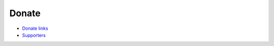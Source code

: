 Donate
======

-  `Donate links`_
-  `Supporters`_

.. _Donate links: https://github.com/blueset/.github
.. _Supporters: https://github.com/blueset/ehForwarderBot/wiki/EFB-Supporters

